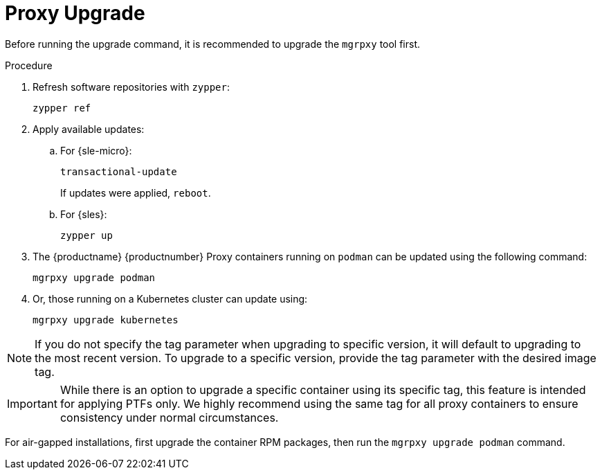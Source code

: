 = Proxy Upgrade

Before running the upgrade command, it is recommended to upgrade the [literal]``mgrpxy`` tool first.

.Procedure
. Refresh software repositories with [command]``zypper``:
+
----
zypper ref
----

. Apply available updates:
+
.. For {sle-micro}:
+
----
transactional-update
----
If updates were applied, [literal]``reboot``.
+
.. For {sles}:
+
----
zypper up
----
+
. The {productname} {productnumber} Proxy containers running on [literal]``podman`` can be updated using the following command:
+

----
mgrpxy upgrade podman
----
+
. Or, those running on a Kubernetes cluster can update using:
+
----
mgrpxy upgrade kubernetes
----

[NOTE]
====
If you do not specify the tag parameter when upgrading to specific version, it will default to upgrading to the most recent version.
To upgrade to a specific version, provide the tag parameter with the desired image tag.
====

[IMPORTANT]
====
While there is an option to upgrade a specific container using its specific tag, this feature is intended for applying PTFs only.
We highly recommend using the same tag for all proxy containers to ensure consistency under normal circumstances.
====

For air-gapped installations, first upgrade the container RPM packages, then run the [command]``mgrpxy upgrade podman`` command.
